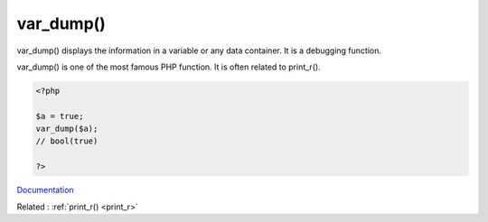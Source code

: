 .. _var_dump:

var_dump()
----------

var_dump() displays the information in a variable or any data container. It is a debugging function.

var_dump() is one of the most famous PHP function. It is often related to print_r(). 

.. code-block:: php
   
   <?php
   
   $a = true;
   var_dump($a);
   // bool(true)
   
   ?>


`Documentation <https://www.php.net/var_dump>`__

Related : :ref:`print_r() <print_r>`
